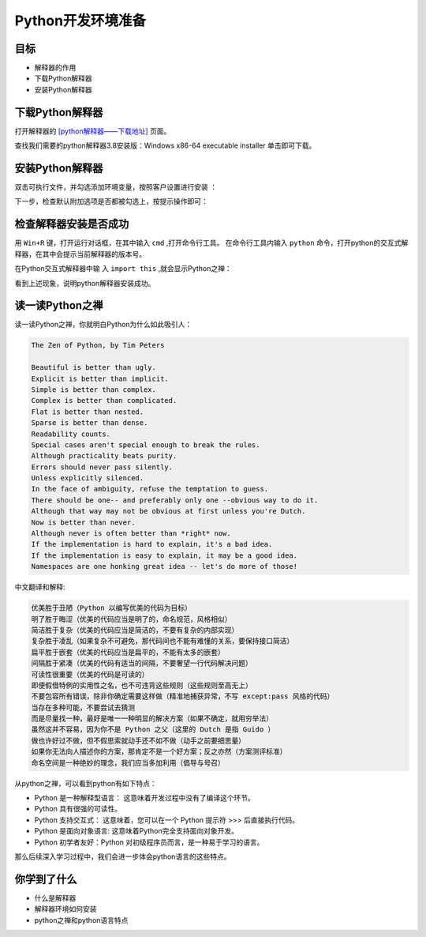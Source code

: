 =====================
Python开发环境准备
=====================

------------
目标
------------

- 解释器的作用
- 下载Python解释器
- 安装Python解释器

-----------------------------
下载Python解释器
-----------------------------

打开解释器的  `[python解释器——下载地址] <https://www.python.org/downloads/release/python-381/>`_ 页面。

.. image:: ../_static/c01/c01p06pythondownload.png

查找我们需要的python解释器3.8安装版：Windows x86-64 executable installer 单击即可下载。

-------------------------------
安装Python解释器
-------------------------------

双击可执行文件，并勾选添加环境变量，按照客户设置进行安装  ：

.. image:: ../_static/c01/c01p07installpython.png

下一步，检查默认附加选项是否都被勾选上，按提示操作即可：

.. image:: ../_static/c01/c01p08installpython2.png

-------------------------
检查解释器安装是否成功
-------------------------

用 ``Win+R`` 键，打开运行对话框，在其中输入 ``cmd`` ,打开命令行工具。
在命令行工具内输入 ``python`` 命令，打开python的交互式解释器，在其中会提示当前解释器的版本号。

在Python交互式解释器中输 入 ``import this`` ,就会显示Python之禅：

.. image:: ../_static/c01/c01p09zen.png

看到上述现象，说明python解释器安装成功。


---------------------
读一读Python之禅
---------------------

读一读Python之禅，你就明白Python为什么如此吸引人：

.. code-block:: console

   The Zen of Python, by Tim Peters
   
   Beautiful is better than ugly.
   Explicit is better than implicit.
   Simple is better than complex.
   Complex is better than complicated.
   Flat is better than nested.
   Sparse is better than dense.
   Readability counts.
   Special cases aren't special enough to break the rules.
   Although practicality beats purity.
   Errors should never pass silently.
   Unless explicitly silenced.
   In the face of ambiguity, refuse the temptation to guess.
   There should be one-- and preferably only one --obvious way to do it.
   Although that way may not be obvious at first unless you're Dutch.
   Now is better than never.
   Although never is often better than *right* now.
   If the implementation is hard to explain, it's a bad idea.
   If the implementation is easy to explain, it may be a good idea.
   Namespaces are one honking great idea -- let's do more of those!

中文翻译和解释:

.. code-block:: console
   
   优美胜于丑陋（Python 以编写优美的代码为目标）
   明了胜于晦涩（优美的代码应当是明了的，命名规范，风格相似）
   简洁胜于复杂（优美的代码应当是简洁的，不要有复杂的内部实现）
   复杂胜于凌乱（如果复杂不可避免，那代码间也不能有难懂的关系，要保持接口简洁）
   扁平胜于嵌套（优美的代码应当是扁平的，不能有太多的嵌套）
   间隔胜于紧凑（优美的代码有适当的间隔，不要奢望一行代码解决问题）
   可读性很重要（优美的代码是可读的）
   即便假借特例的实用性之名，也不可违背这些规则（这些规则至高无上）
   不要包容所有错误，除非你确定需要这样做（精准地捕获异常，不写 except:pass 风格的代码）
   当存在多种可能，不要尝试去猜测
   而是尽量找一种，最好是唯一一种明显的解决方案（如果不确定，就用穷举法）
   虽然这并不容易，因为你不是 Python 之父（这里的 Dutch 是指 Guido ）
   做也许好过不做，但不假思索就动手还不如不做（动手之前要细思量）
   如果你无法向人描述你的方案，那肯定不是一个好方案；反之亦然（方案测评标准）
   命名空间是一种绝妙的理念，我们应当多加利用（倡导与号召）


从python之禅，可以看到python有如下特点：

- Python 是一种解释型语言： 这意味着开发过程中没有了编译这个环节。
- Python 具有很强的可读性。
- Python 支持交互式： 这意味着，您可以在一个 Python 提示符 >>> 后直接执行代码。
- Python 是面向对象语言: 这意味着Python完全支持面向对象开发。
- Python 初学者友好：Python 对初级程序员而言，是一种易于学习的语言。

那么后续深入学习过程中，我们会进一步体会python语言的这些特点。

------------
你学到了什么
------------

- 什么是解释器
- 解释器环境如何安装
- python之禅和python语言特点
 

   
 
